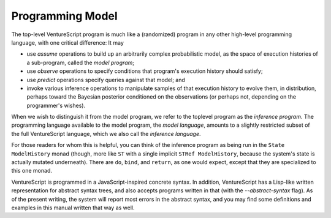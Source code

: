 Programming Model
-----------------

The top-level VentureScript program is much like a (randomized)
program in any other high-level programming language, with one
critical difference: It may

- use `assume` operations to build up an
  arbitrarily complex probabilistic model, as the space of execution
  histories of a sub-program, called the `model program`;

- use `observe` operations
  to specify conditions that program's execution history
  should satisfy;

- use `predict` operations specify queries against that model; and

- invoke various inference operations to manipulate samples of
  that execution history to evolve them, in distribution, perhaps toward
  the Bayesian posterior conditioned on the observations (or perhaps
  not, depending on the programmer's wishes).

When we wish to distinguish it from the model program, we refer to the
toplevel program as the `inference program`.  The programming language
available to the model program, the `model language`, amounts to a
slightly restricted subset of the full VentureScript language, which
we also call the `inference language`.

For those readers for whom this is helpful, you can think of the
inference program as being run in the ``State ModelHistory`` monad
(though, more like ``ST`` with a single implicit ``STRef
ModelHistory``, because the system's state is actually mutated
underneath).  There are ``do``, ``bind``, and ``return``, as one would
expect, except that they are specialized to this one monad.

VentureScript is programmed in a JavaScript-inspired concrete syntax.
In addition, VentureScript has a Lisp-like written representation for
abstract syntax trees, and also accepts programs written in that (with
the `--abstract-syntax` flag).  As of the present writing, the system
will report most errors in the abstract syntax, and you may find some
definitions and examples in this manual written that way as well.
